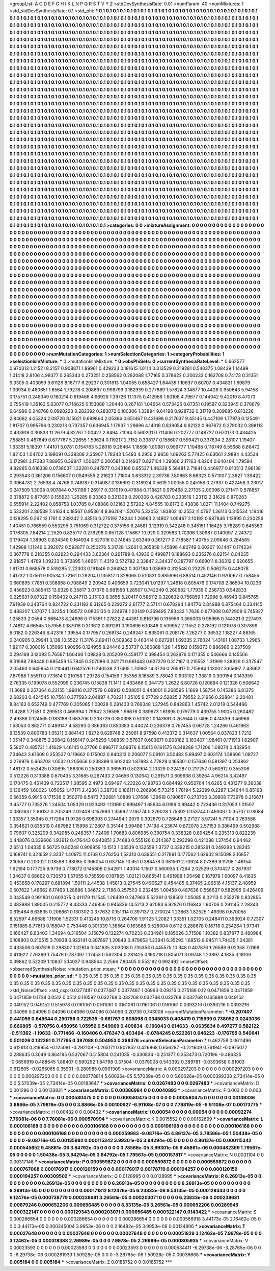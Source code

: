 >groupList:
A C D E F G H I K L
N P Q R S T V Y Z 
>stdDevSynthesisRate:
0.01 
>numParam:
40
>numMixtures:
1
>std_stdDevSynthesisRate:
0.1
>std_phi:
***
0.1 0.1 0.1 0.1 0.1 0.1 0.1 0.1 0.1 0.1
0.1 0.1 0.1 0.1 0.1 0.1 0.1 0.1 0.1 0.1
0.1 0.1 0.1 0.1 0.1 0.1 0.1 0.1 0.1 0.1
0.1 0.1 0.1 0.1 0.1 0.1 0.1 0.1 0.1 0.1
0.1 0.1 0.1 0.1 0.1 0.1 0.1 0.1 0.1 0.1
0.1 0.1 0.1 0.1 0.1 0.1 0.1 0.1 0.1 0.1
0.1 0.1 0.1 0.1 0.1 0.1 0.1 0.1 0.1 0.1
0.1 0.1 0.1 0.1 0.1 0.1 0.1 0.1 0.1 0.1
0.1 0.1 0.1 0.1 0.1 0.1 0.1 0.1 0.1 0.1
0.1 0.1 0.1 0.1 0.1 0.1 0.1 0.1 0.1 0.1
0.1 0.1 0.1 0.1 0.1 0.1 0.1 0.1 0.1 0.1
0.1 0.1 0.1 0.1 0.1 0.1 0.1 0.1 0.1 0.1
0.1 0.1 0.1 0.1 0.1 0.1 0.1 0.1 0.1 0.1
0.1 0.1 0.1 0.1 0.1 0.1 0.1 0.1 0.1 0.1
0.1 0.1 0.1 0.1 0.1 0.1 0.1 0.1 0.1 0.1
0.1 0.1 0.1 0.1 0.1 0.1 0.1 0.1 0.1 0.1
0.1 0.1 0.1 0.1 0.1 0.1 0.1 0.1 0.1 0.1
0.1 0.1 0.1 0.1 0.1 0.1 0.1 0.1 0.1 0.1
0.1 0.1 0.1 0.1 0.1 0.1 0.1 0.1 0.1 0.1
0.1 0.1 0.1 0.1 0.1 0.1 0.1 0.1 0.1 0.1
0.1 0.1 0.1 0.1 0.1 0.1 0.1 0.1 0.1 0.1
0.1 0.1 0.1 0.1 0.1 0.1 0.1 0.1 0.1 0.1
0.1 0.1 0.1 0.1 0.1 0.1 0.1 0.1 0.1 0.1
0.1 0.1 0.1 0.1 0.1 0.1 0.1 0.1 0.1 0.1
0.1 0.1 0.1 0.1 0.1 0.1 0.1 0.1 0.1 0.1
0.1 0.1 0.1 0.1 0.1 0.1 0.1 0.1 0.1 0.1
0.1 0.1 0.1 0.1 0.1 0.1 0.1 0.1 0.1 0.1
0.1 0.1 0.1 0.1 0.1 0.1 0.1 0.1 0.1 0.1
0.1 0.1 0.1 0.1 0.1 0.1 0.1 0.1 0.1 0.1
0.1 0.1 0.1 0.1 0.1 0.1 0.1 0.1 0.1 0.1
0.1 0.1 0.1 0.1 0.1 0.1 0.1 0.1 0.1 0.1
0.1 0.1 0.1 0.1 0.1 0.1 0.1 0.1 0.1 0.1
0.1 0.1 0.1 0.1 0.1 0.1 0.1 0.1 0.1 0.1
0.1 0.1 0.1 0.1 0.1 0.1 0.1 0.1 0.1 0.1
0.1 0.1 0.1 0.1 0.1 0.1 0.1 0.1 0.1 0.1
0.1 0.1 0.1 0.1 0.1 0.1 0.1 0.1 0.1 0.1
0.1 0.1 0.1 0.1 0.1 0.1 0.1 0.1 0.1 0.1
0.1 0.1 0.1 0.1 0.1 0.1 0.1 0.1 0.1 0.1
0.1 0.1 0.1 0.1 0.1 0.1 0.1 0.1 0.1 0.1
0.1 0.1 0.1 0.1 0.1 0.1 0.1 0.1 0.1 0.1
0.1 0.1 0.1 0.1 0.1 0.1 0.1 0.1 0.1 0.1
0.1 0.1 0.1 0.1 0.1 0.1 0.1 0.1 0.1 0.1
0.1 0.1 0.1 0.1 0.1 0.1 0.1 0.1 0.1 0.1
0.1 0.1 0.1 0.1 0.1 0.1 0.1 0.1 0.1 0.1
0.1 0.1 0.1 0.1 0.1 0.1 0.1 0.1 0.1 0.1
0.1 0.1 0.1 0.1 0.1 0.1 0.1 0.1 0.1 0.1
0.1 0.1 0.1 0.1 0.1 0.1 0.1 0.1 0.1 0.1
0.1 0.1 0.1 0.1 0.1 0.1 0.1 0.1 0.1 0.1
0.1 0.1 0.1 0.1 0.1 0.1 0.1 0.1 0.1 0.1
0.1 0.1 0.1 0.1 0.1 0.1 0.1 0.1 0.1 0.1
0.1 0.1 0.1 0.1 0.1 0.1 0.1 0.1 0.1 0.1
0.1 0.1 0.1 0.1 0.1 0.1 0.1 0.1 0.1 0.1
0.1 0.1 0.1 0.1 0.1 0.1 0.1 0.1 0.1 0.1
0.1 0.1 0.1 0.1 0.1 0.1 0.1 0.1 0.1 0.1
0.1 0.1 0.1 0.1 0.1 0.1 0.1 0.1 0.1 0.1
0.1 0.1 0.1 0.1 0.1 0.1 0.1 0.1 0.1 0.1
0.1 0.1 0.1 0.1 0.1 0.1 0.1 0.1 0.1 0.1
0.1 0.1 0.1 0.1 0.1 0.1 0.1 0.1 0.1 0.1
0.1 0.1 0.1 0.1 0.1 0.1 0.1 0.1 0.1 0.1
0.1 0.1 0.1 0.1 0.1 0.1 0.1 0.1 0.1 0.1
0.1 0.1 0.1 0.1 0.1 0.1 0.1 0.1 0.1 0.1
0.1 0.1 0.1 0.1 0.1 0.1 0.1 0.1 0.1 0.1
0.1 0.1 0.1 0.1 0.1 0.1 0.1 0.1 0.1 0.1
0.1 0.1 0.1 0.1 0.1 0.1 0.1 0.1 0.1 0.1
0.1 0.1 0.1 0.1 0.1 0.1 0.1 0.1 0.1 0.1
0.1 0.1 0.1 0.1 0.1 0.1 0.1 0.1 0.1 0.1
0.1 0.1 0.1 0.1 0.1 0.1 0.1 0.1 0.1 0.1
0.1 0.1 0.1 0.1 0.1 0.1 0.1 0.1 0.1 0.1
0.1 0.1 0.1 0.1 0.1 0.1 0.1 0.1 0.1 0.1
0.1 0.1 0.1 0.1 0.1 0.1 0.1 0.1 0.1 0.1
0.1 0.1 0.1 0.1 0.1 0.1 0.1 0.1 0.1 0.1
0.1 0.1 0.1 0.1 0.1 0.1 0.1 0.1 0.1 0.1
0.1 0.1 0.1 0.1 0.1 0.1 0.1 0.1 0.1 0.1
0.1 0.1 0.1 0.1 0.1 0.1 0.1 0.1 0.1 0.1
0.1 0.1 0.1 0.1 0.1 0.1 0.1 0.1 0.1 0.1
0.1 0.1 0.1 0.1 0.1 0.1 0.1 0.1 0.1 0.1
0.1 0.1 0.1 0.1 0.1 0.1 0.1 0.1 0.1 0.1
0.1 0.1 0.1 0.1 0.1 0.1 0.1 0.1 0.1 0.1
0.1 0.1 0.1 0.1 0.1 0.1 0.1 0.1 0.1 0.1
0.1 0.1 0.1 0.1 0.1 0.1 0.1 0.1 0.1 0.1
0.1 0.1 0.1 0.1 0.1 0.1 0.1 0.1 0.1 0.1
0.1 0.1 0.1 0.1 0.1 0.1 0.1 0.1 0.1 0.1
0.1 0.1 0.1 0.1 0.1 0.1 0.1 0.1 0.1 0.1
0.1 0.1 0.1 0.1 0.1 0.1 0.1 0.1 0.1 0.1
0.1 0.1 0.1 0.1 0.1 0.1 0.1 0.1 0.1 0.1
0.1 0.1 0.1 0.1 0.1 0.1 0.1 0.1 0.1 0.1
0.1 0.1 0.1 0.1 0.1 0.1 0.1 0.1 0.1 0.1
0.1 0.1 0.1 0.1 0.1 0.1 0.1 0.1 0.1 0.1
0.1 0.1 0.1 0.1 0.1 0.1 0.1 0.1 0.1 0.1
0.1 0.1 0.1 0.1 0.1 0.1 0.1 0.1 0.1 0.1
0.1 0.1 0.1 0.1 0.1 0.1 0.1 0.1 0.1 0.1
0.1 0.1 0.1 0.1 0.1 0.1 0.1 0.1 0.1 0.1
0.1 0.1 0.1 0.1 0.1 0.1 0.1 0.1 0.1 0.1
0.1 0.1 0.1 0.1 0.1 0.1 0.1 0.1 0.1 0.1
0.1 0.1 0.1 0.1 0.1 0.1 0.1 0.1 0.1 0.1
0.1 0.1 0.1 0.1 0.1 0.1 0.1 0.1 0.1 0.1
0.1 0.1 0.1 0.1 0.1 0.1 0.1 0.1 0.1 0.1
0.1 0.1 0.1 0.1 0.1 0.1 0.1 0.1 0.1 0.1
0.1 0.1 0.1 0.1 0.1 0.1 0.1 0.1 0.1 0.1
0.1 0.1 0.1 0.1 0.1 0.1 0.1 0.1 0.1 0.1
0.1 0.1 0.1 0.1 0.1 0.1 0.1 0.1 0.1 0.1
0.1 0.1 0.1 0.1 0.1 0.1 0.1 0.1 0.1 0.1
0.1 0.1 0.1 0.1 0.1 0.1 0.1 0.1 0.1 0.1
0.1 0.1 0.1 0.1 0.1 0.1 0.1 0.1 0.1 0.1
0.1 0.1 0.1 0.1 0.1 0.1 0.1 0.1 0.1 0.1
0.1 0.1 0.1 0.1 0.1 0.1 0.1 0.1 0.1 0.1
0.1 0.1 0.1 0.1 0.1 0.1 0.1 0.1 0.1 0.1
0.1 0.1 0.1 0.1 0.1 0.1 0.1 0.1 0.1 0.1
0.1 
>categories:
0 0
>mixtureAssignment:
0 0 0 0 0 0 0 0 0 0 0 0 0 0 0 0 0 0 0 0 0 0 0 0 0 0 0 0 0 0 0 0 0 0 0 0 0 0 0 0 0 0 0 0 0 0 0 0 0 0
0 0 0 0 0 0 0 0 0 0 0 0 0 0 0 0 0 0 0 0 0 0 0 0 0 0 0 0 0 0 0 0 0 0 0 0 0 0 0 0 0 0 0 0 0 0 0 0 0 0
0 0 0 0 0 0 0 0 0 0 0 0 0 0 0 0 0 0 0 0 0 0 0 0 0 0 0 0 0 0 0 0 0 0 0 0 0 0 0 0 0 0 0 0 0 0 0 0 0 0
0 0 0 0 0 0 0 0 0 0 0 0 0 0 0 0 0 0 0 0 0 0 0 0 0 0 0 0 0 0 0 0 0 0 0 0 0 0 0 0 0 0 0 0 0 0 0 0 0 0
0 0 0 0 0 0 0 0 0 0 0 0 0 0 0 0 0 0 0 0 0 0 0 0 0 0 0 0 0 0 0 0 0 0 0 0 0 0 0 0 0 0 0 0 0 0 0 0 0 0
0 0 0 0 0 0 0 0 0 0 0 0 0 0 0 0 0 0 0 0 0 0 0 0 0 0 0 0 0 0 0 0 0 0 0 0 0 0 0 0 0 0 0 0 0 0 0 0 0 0
0 0 0 0 0 0 0 0 0 0 0 0 0 0 0 0 0 0 0 0 0 0 0 0 0 0 0 0 0 0 0 0 0 0 0 0 0 0 0 0 0 0 0 0 0 0 0 0 0 0
0 0 0 0 0 0 0 0 0 0 0 0 0 0 0 0 0 0 0 0 0 0 0 0 0 0 0 0 0 0 0 0 0 0 0 0 0 0 0 0 0 0 0 0 0 0 0 0 0 0
0 0 0 0 0 0 0 0 0 0 0 0 0 0 0 0 0 0 0 0 0 0 0 0 0 0 0 0 0 0 0 0 0 0 0 0 0 0 0 0 0 0 0 0 0 0 0 0 0 0
0 0 0 0 0 0 0 0 0 0 0 0 0 0 0 0 0 0 0 0 0 0 0 0 0 0 0 0 0 0 0 0 0 0 0 0 0 0 0 0 0 0 0 0 0 0 0 0 0 0
0 0 0 0 0 0 0 0 0 0 0 0 0 0 0 0 0 0 0 0 0 0 0 0 0 0 0 0 0 0 0 0 0 0 0 0 0 0 0 0 0 0 0 0 0 0 0 0 0 0
0 0 0 0 0 0 0 0 0 0 0 0 0 0 0 0 0 0 0 0 0 0 0 0 0 0 0 0 0 0 0 0 0 0 0 0 0 0 0 0 0 0 0 0 0 0 0 0 0 0
0 0 0 0 0 0 0 0 0 0 0 0 0 0 0 0 0 0 0 0 0 0 0 0 0 0 0 0 0 0 0 0 0 0 0 0 0 0 0 0 0 0 0 0 0 0 0 0 0 0
0 0 0 0 0 0 0 0 0 0 0 0 0 0 0 0 0 0 0 0 0 0 0 0 0 0 0 0 0 0 0 0 0 0 0 0 0 0 0 0 0 0 0 0 0 0 0 0 0 0
0 0 0 0 0 0 0 0 0 0 0 0 0 0 0 0 0 0 0 0 0 0 0 0 0 0 0 0 0 0 0 0 0 0 0 0 0 0 0 0 0 0 0 0 0 0 0 0 0 0
0 0 0 0 0 0 0 0 0 0 0 0 0 0 0 0 0 0 0 0 0 0 0 0 0 0 0 0 0 0 0 0 0 0 0 0 0 0 0 0 0 0 0 0 0 0 0 0 0 0
0 0 0 0 0 0 0 0 0 0 0 0 0 0 0 0 0 0 0 0 0 0 0 0 0 0 0 0 0 0 0 0 0 0 0 0 0 0 0 0 0 0 0 0 0 0 0 0 0 0
0 0 0 0 0 0 0 0 0 0 0 0 0 0 0 0 0 0 0 0 0 0 0 0 0 0 0 0 0 0 0 0 0 0 0 0 0 0 0 0 0 0 0 0 0 0 0 0 0 0
0 0 0 0 0 0 0 0 0 0 0 0 0 0 0 0 0 0 0 0 0 0 0 0 0 0 0 0 0 0 0 0 0 0 0 0 0 0 0 0 0 0 0 0 0 0 0 0 0 0
0 0 0 0 0 0 0 0 0 0 0 0 0 0 0 0 0 0 0 0 0 0 0 0 0 0 0 0 0 0 0 0 0 0 0 0 0 0 0 0 0 0 0 0 0 0 0 0 0 0
0 0 0 0 0 0 0 0 0 0 0 0 0 0 0 0 0 0 0 0 0 0 0 0 0 0 0 0 0 0 0 0 0 0 0 0 0 0 0 0 0 0 0 0 0 0 0 0 0 0
0 0 0 0 0 0 0 0 0 0 0 0 0 0 0 0 0 0 0 0 0 0 0 0 0 0 0 0 0 0 0 
>numMutationCategories:
1
>numSelectionCategories:
1
>categoryProbabilities:
1 
>selectionIsInMixture:
***
0 
>mutationIsInMixture:
***
0 
>obsPhiSets:
0
>currentSynthesisRateLevel:
***
0.662577 0.970313 1.21521 8.2157 0.908871 1.89961 0.429223 0.181615 1.0114 0.313529
0.219281 0.540375 1.08439 1.14499 1.01418 2.8106 4.98377 0.265343 0.273251 0.258562
0.282088 1.77165 0.378622 0.200233 0.162708 0.74173 0.31351 9.3305 0.403059 9.61126
8.16777 6.29237 0.301613 1.04055 0.658427 1.64435 1.10637 0.60707 0.434831 1.69879
1.00934 0.480651 1.6564 1.79278 0.208667 0.998799 0.182939 0.277889 1.57824 3.14877
10.4428 0.950643 5.94158 0.175751 0.248349 0.160214 0.619466 4.96926 1.39726 11.1375
0.412968 1.60108 4.79677 0.144042 9.42019 8.47073 0.755419 1.35163 5.63077 0.716625
0.153068 1.20446 0.267161 1.04654 0.573425 0.67351 0.19597 0.323945 0.370679 6.64996
0.248768 0.0990223 0.282392 0.283072 0.100306 1.33894 9.64198 0.928732 0.31719 0.209685
0.813226 2.84682 4.05324 2.08726 8.15021 0.699864 2.05366 0.651467 0.431698 0.217637
9.45145 0.447109 1.77973 0.125491 1.81707 0.995796 0.230213 0.737357 0.636945 1.17937
1.29696 4.14016 0.839054 9.62122 0.967672 0.279032 0.398113 0.433918 0.30833 11.2679
4.82767 1.00427 2.8494 7.1094 0.560201 0.711406 0.202777 0.148727 0.670173 0.434425
7.58851 0.467649 0.677767 5.22655 1.59624 0.119217 2.7152 0.338177 0.158607 0.599421
0.337834 2.28107 1.19407 1.63351 5.18397 1.44101 3.0781 0.154763 5.26018 9.26464
1.18566 1.80981 0.999777 1.10488 0.116749 6.55668 8.86472 1.82103 1.04702 0.198091
0.338308 2.35907 1.78343 1.5493 4.2956 2.9656 1.09263 5.77425 6.63061 2.9894
4.43534 0.172981 3.17283 7.88955 0.39847 1.50627 0.200581 0.214937 0.827104 1.39086
2.17163 4.8204 0.640404 1.79594 4.82965 0.616338 0.0738037 1.32281 0.247877 0.343166
0.65537 1.46338 5.56481 2.71841 0.446977 0.910513 7.96138 0.293543 0.361206 0.156607
0.0949556 2.21623 1.71804 0.633312 2.39736 7.80863 8.68323 0.571007 2.3627 1.39422
0.0964732 2.76538 4.74766 0.748187 0.314087 0.136692 0.318924 0.5619 1.00055 0.245158
0.27937 0.422456 3.23017 0.247509 1.3008 0.907844 0.751198 1.26917 0.331019 0.47984
0.718821 0.979468 2.27105 2.00096 0.271411 0.576857 0.378872 0.877651 0.155623 1.25285
8.30363 0.321308 0.290306 0.426703 0.233516 1.23112 2.31629 0.870283 0.555914 2.22402
0.858758 1.03785 0.408088 0.12163 2.57202 4.84555 10.6173 0.43836 1.0271 11.1404
0.749275 0.533201 2.80539 7.41634 0.18567 0.953614 8.86204 1.52076 5.32052 1.83802
10.2553 11.0797 1.36113 0.315534 1.19416 0.128295 0.267 12.1761 0.239242 2.43516
0.275192 7.8244 1.26963 2.14807 1.00467 2.10192 0.687846 1.13895 0.230256 1.40451
0.766559 0.553295 0.751069 0.312722 0.375156 6.24881 3.12919 0.342248 0.345151 1.16425
3.78289 0.645363 0.176305 7.64214 2.2529 0.835717 0.276298 0.657128 1.15667 10.929
0.329583 1.70396 1.30987 0.140097 2.24372 0.179424 1.38903 0.834349 0.164934 0.527316
0.274645 2.63349 0.361277 0.778587 1.40755 2.09846 0.284565 1.42988 1.11246 0.392072
0.592877 0.250276 5.31728 1.2661 0.365858 1.45898 4.80749 0.60207 10.1447 0.174234
0.367778 0.218355 0.82923 0.294433 3.62364 0.261789 0.43936 0.499871 0.188693 0.235276
8.62154 8.04235 2.91857 1.4769 1.09233 0.372895 1.46651 11.4319 0.572782 2.33847
2.34437 0.387797 0.669011 8.36312 0.620655 1.61701 0.668578 0.539285 2.22303 0.191846
0.264942 0.307184 1.03669 0.312548 0.23225 0.506275 0.448078 1.41732 1.07561 9.90534
1.72161 0.28204 0.135817 0.828065 0.510831 0.885996 6.88514 0.452146 0.970067 0.758455
0.660895 7.7851 0.308868 0.708849 2.20942 0.406659 0.723041 1.01297 1.24618 0.805476
0.174708 2.86504 10.0236 0.456923 0.885413 13.9329 8.35817 3.07376 0.981558 1.28507
0.742249 0.260682 1.77939 0.256733 0.542833 0.225631 9.87322 0.150402 0.247113 2.15103
6.3655 5.20417 0.585112 0.320632 0.756859 1.72996 9.46943 0.845765 7.91939 0.343764
0.924722 0.231192 8.31265 0.229272 2.61777 2.57141 0.678294 1.94776 2.84988 0.875464
0.334145 0.488207 1.37077 1.32254 1.08572 0.0805135 0.224974 1.03149 0.359495 7.83432
1.7638 0.677008 0.672909 0.745827 1.25833 2.0554 0.968473 8.24896 0.715381 1.27822
2.44381 0.816796 0.135956 0.365003 9.95966 0.744321 0.227493 1.74812 4.66545 1.57956
0.187018 0.313612 0.891281 0.190896 6.10848 0.509952 2.11552 0.278192 0.121978 0.307899
6.0182 0.226346 6.42316 1.39554 0.177957 0.269134 0.249247 0.835061 0.208176 7.26277
0.36532 1.18227 4.88165 0.240905 0.29941 3.138 10.5522 11.3176 2.89411 0.509362
0.463414 0.627281 1.69335 2.76024 1.43161 1.08733 1.2965 1.82117 0.300016 1.35086
1.90956 0.124955 8.24446 2.53737 0.360868 1.26 1.45192 0.159373 0.886986 0.237509
0.294169 3.12093 5.76567 1.60468 1.09828 0.205209 0.459177 0.398454 0.262976 0.171355
0.546666 0.145506 9.31998 7.88448 0.685459 15.7845 0.207086 0.241171 0.661443 0.627379
0.317167 0.215552 1.31999 1.38829 0.237547 2.05463 0.645954 0.210441 0.642526 0.240538
2.17405 1.70962 14.3726 0.265917 0.715994 1.13007 3.65697 2.43662 7.87968 1.55511
0.773814 0.210158 1.29728 0.154159 1.35356 8.18589 3.78043 0.903102 1.33819 0.909154
0.143359 2.76335 0.199078 0.552099 0.236745 0.15838 11.1411 0.433466 0.344173 1.2622
6.80728 0.120894 0.121326 0.506642 11.3688 0.257064 6.23155 1.99016 0.377579 0.68913
0.508051 0.443001 0.268595 1.1669 1.58754 0.145386 6.81375 2.68203 0.424545 10.7561
0.377593 2.04897 4.70221 1.25105 6.27729 2.52825 2.79552 2.31956 0.228841 2.20481
8.84163 0.652749 0.477769 0.305065 1.03028 0.281433 0.769348 1.37945 0.842863 1.45742
2.01218 0.544466 11.4288 1.71551 0.299513 0.466994 1.79642 3.16598 1.96676 0.389673
1.61695 0.179779 0.439755 1.9005 0.260482 2.49388 0.124565 0.183188 0.683706 0.238729
0.350398 0.510021 0.143891 0.267644 0.7496 0.474339 3.46968 1.53053 0.862771 0.489147
4.58293 0.386383 0.850383 0.44024 0.236379 0.767455 0.66728 1.24266 0.461963 9.13539
0.800783 1.05211 0.884143 1.8272 0.828748 2.25961 8.97598 0.413372 0.314637 1.00554
0.837823 1.7212 1.05147 0.348875 2.29842 0.158147 0.245299 1.98839 3.57837 0.603671
0.908182 0.183407 1.98461 0.171913 1.62907 5.5807 0.485731 1.41629 1.46145 0.27706
0.896717 3.09376 6.15615 0.161575 0.348288 1.71206 1.08074 0.432954 7.34643 3.61609
0.253537 0.119662 0.175002 0.840313 0.206077 5.09101 3.50483 5.69497 0.603174 1.58606
1.08727 0.276976 0.663703 1.0532 0.205656 0.238399 0.602243 1.87883 4.77829 0.165301
0.157646 0.581397 0.253862 1.48172 0.553425 0.30695 1.88306 0.250383 0.369591 0.502904
2.10329 0.324287 0.217257 0.560912 0.355306 0.512226 0.313388 0.670435 3.31685 0.267433
2.04656 0.130642 0.291571 0.609938 0.39264 4.96214 3.42497 0.170475 0.451439 0.723517
1.08595 2.4973 2.69497 4.23226 0.198763 0.684492 0.952764 14.6265 0.431377 9.36038
0.136459 1.60023 1.05052 1.47171 2.42361 3.38736 0.186111 0.206906 5.73215 1.78194
5.22399 0.2287 1.34644 0.85168 0.56359 6.9915 0.171536 0.350279 8.5473 7.32881
1.0889 1.37686 1.39618 0.190657 0.273706 3.39808 7.73978 0.216671 3.45777 0.735276
1.24504 1.05329 0.923493 1.13169 0.699497 1.65634 6.0196 0.99442 0.723436 0.317053
1.01507 0.0861637 2.86137 0.205249 2.02408 0.157993 1.35992 2.06774 0.279028 1.75302
0.153744 0.493067 0.35707 0.18084 1.33357 1.35945 0.717264 11.9726 0.698093 0.274494
1.0079 0.392679 0.726648 0.27127 3.97241 5.71104 0.763586 0.354621 0.835319 0.487982
1.15998 2.12807 0.35144 3.09488 1.74198 4.23674 0.672078 2.57153 0.386499 0.502988
0.79607 0.325209 0.342085 0.248357 1.72406 1.70683 0.806985 0.390754 0.338328 0.894254
0.235313 0.822239 0.448076 0.339606 1.93612 0.476443 0.940851 2.74683 0.555126 0.214367
0.293298 0.421088 1.37454 0.94462 2.6513 1.04335 6.56725 0.80248 0.906959 10.1513
1.03539 0.132559 1.3737 0.339215 0.385261 0.249293 1.28245 0.168741 0.321659 2.3237
1.40975 11.0168 0.276256 1.52313 0.639551 0.217891 0.177562 1.62902 9.15098 2.16857
2.10567 0.200021 0.18598 1.98085 0.366054 0.637145 10.651 0.384478 0.381561 2.70924
8.07389 8.11798 1.46154 1.92194 0.177725 9.9739 0.778072 0.145806 0.542911 1.43314
1.1507 0.560035 1.7294 2.02529 0.370427 0.267937 1.34637 0.68662 0.730573 1.57055
0.755599 0.187865 1.02121 0.665541 0.461998 1.05498 0.187978 1.60097 8.41835 0.453658
0.178297 0.681894 1.50111 2.44538 1.45813 0.27545 0.490627 0.454485 6.37465 2.06516
4.15137 2.48959 0.507622 1.46662 6.17463 1.28686 1.34672 2.7186 0.257503 0.232455
1.00458 0.487636 0.556637 0.582996 0.426409 0.343549 0.991831 0.603075 0.411179 11.1545
1.26439 0.247963 5.52361 0.138502 1.05085 9.02113 0.255278 0.832855 0.383988 1.89005
0.215772 8.43333 7.46856 0.945836 14.5213 2.62083 6.92876 0.116843 1.90706 0.291145
2.28343 0.615464 6.63835 0.206861 0.130302 0.377632 0.151314 0.397137 0.270024 1.23863
1.82525 1.49398 0.670055 8.52597 4.66688 1.11906 1.52331 0.413245 10.8716 0.264706
1.91123 1.2082 1.03351 1.02705 0.248411 0.393924 0.72307 0.151885 8.77613 0.158047
0.753446 0.301339 1.38564 0.163888 0.528004 0.6112 0.288678 0.16718 0.234264 1.97341
0.166427 8.63403 1.34094 0.316504 3.15879 0.132274 0.70233 0.334961 0.185026 3.71508
1.10382 0.837877 0.480984 0.108803 0.210515 3.70938 0.922141 0.307897 1.20849 0.479653
1.23941 6.35293 1.68513 8.94511 1.74435 1.04381 0.433506 0.607618 0.298307 1.32614
0.341635 3.03008 0.735353 0.445575 10.948 0.407876 1.26588 9.02358 7.0168 0.411922
7.76369 1.75479 0.787397 1.17453 0.562304 0.281425 0.190218 0.805071 3.09748 1.23897
4.1835 3.18109 0.39862 0.52209 1.10837 3.14037 0.948564 2.2566 7.80405 0.553192
0.992492 
>noiseOffset:
>observedSynthesisNoise:
>mutation_prior_mean:
***
0 0 0 0 0 0 0 0 0 0
0 0 0 0 0 0 0 0 0 0
0 0 0 0 0 0 0 0 0 0
0 0 0 0 0 0 0 0 0 0
>mutation_prior_sd:
***
0.35 0.35 0.35 0.35 0.35 0.35 0.35 0.35 0.35 0.35
0.35 0.35 0.35 0.35 0.35 0.35 0.35 0.35 0.35 0.35
0.35 0.35 0.35 0.35 0.35 0.35 0.35 0.35 0.35 0.35
0.35 0.35 0.35 0.35 0.35 0.35 0.35 0.35 0.35 0.35
>std_NoiseOffset:
>std_csp:
0.0377487 0.0377487 0.0377487 1.06993 0.09216 0.275188 0.12 0.0471859 0.0471859 0.0471859
0.1728 0.0512 0.0512 0.110592 0.032768 0.032768 0.032768 0.032768 0.032768 0.165888
0.049152 0.049152 0.049152 0.515978 0.0161061 0.0161061 0.0161061 0.0161061 0.0161061 0.0393216
0.0393216 0.0393216 0.04096 0.04096 0.04096 0.04096 0.04096 0.04096 0.20736 0.743008
>currentMutationParameter:
***
-0.207407 0.441056 0.645644 0.250758 0.722535 -0.661767 0.605098 0.0345033 0.408419 0.715699
0.738052 0.0243036 0.666805 -0.570756 0.450956 1.05956 0.549069 0.409834 -0.196043 0.614633
-0.0635834 0.497277 0.582122 -0.511362 -1.19632 -0.771466 -0.160406 0.476347 0.403494 -0.0784245
0.522261 0.646223 -0.176795 0.540641 0.501026 0.132361 0.717795 0.387088 0.504953 0.368376
>currentSelectionParameter:
***
0.462758 0.0611496 0.612613 0.319954 -0.125081 -0.292109 -0.265171 0.907852 0.426868 0.656287
-0.221609 0.761941 -0.0975072 0.288635 0.3049 0.864195 0.537067 0.515804 0.241035 -0.330834
-0.251377 0.353473 0.720196 -0.486325 -0.0656919 0.488645 1.88407 0.590292 1.84798 0.37504
-0.0379008 0.543392 0.389781 -0.0393658 0.61003 0.612605 -0.0265065 0.35901 -0.280985 0.0901909
>covarianceMatrix:
A
0.000297203	0	0	0	0	0	
0	0.000297203	0	0	0	0	
0	0	0.000297203	0	0	0	
0	0	0	0.000778814	5.60026e-05	5.57039e-05	
0	0	0	5.60026e-05	0.000399338	2.73414e-05	
0	0	0	5.57039e-05	2.73414e-05	0.00183647	
***
>covarianceMatrix:
C
0.0267483	0	
0	0.0267483	
***
>covarianceMatrix:
D
0.001296	0	
0	0.00133831	
***
>covarianceMatrix:
E
0.00386984	0	
0	0.0040893	
***
>covarianceMatrix:
F
0.003	0	
0	0.003	
***
>covarianceMatrix:
G
0.000580475	0	0	0	0	0	
0	0.000580475	0	0	0	0	
0	0	0.000580475	0	0	0	
0	0	0	0.00139336	3.8866e-05	7.79819e-05	
0	0	0	3.8866e-05	0.00100927	-6.91108e-07	
0	0	0	7.79819e-05	-6.91108e-07	0.00173775	
***
>covarianceMatrix:
H
0.00432	0	
0	0.00432	
***
>covarianceMatrix:
I
0.00054	0	0	0	
0	0.00054	0	0	
0	0	0.00092274	7.76081e-06	
0	0	7.76081e-06	0.000570994	
***
>covarianceMatrix:
K
0.0015552	0	
0	0.00162699	
***
>covarianceMatrix:
L
0.000106168	0	0	0	0	0	0	0	0	0	
0	0.000106168	0	0	0	0	0	0	0	0	
0	0	0.000106168	0	0	0	0	0	0	0	
0	0	0	0.000106168	0	0	0	0	0	0	
0	0	0	0	0.000106168	0	0	0	0	0	
0	0	0	0	0	0.000259983	-9.08716e-05	4.86137e-05	3.78566e-05	1.50438e-05	
0	0	0	0	0	-9.08716e-05	0.00135992	0.000115342	3.99301e-05	3.94294e-05	
0	0	0	0	0	4.86137e-05	0.000115342	0.000545652	9.45861e-06	3.84792e-05	
0	0	0	0	0	3.78566e-05	3.99301e-05	9.45861e-06	0.000482369	1.79567e-05	
0	0	0	0	0	1.50438e-05	3.94294e-05	3.84792e-05	1.79567e-05	0.000157817	
***
>covarianceMatrix:
N
0.0031104	0	
0	0.00317146	
***
>covarianceMatrix:
P
0.000559872	0	0	0	0	0	
0	0.000559872	0	0	0	0	
0	0	0.000559872	0	0	0	
0	0	0	0.000767068	0.000176917	0.000120159	
0	0	0	0.000176917	0.00178719	0.000194257	
0	0	0	0.000120159	0.000194257	0.00309502	
***
>covarianceMatrix:
Q
0.0128995	0	
0	0.0128995	
***
>covarianceMatrix:
R
6.26913e-05	0	0	0	0	0	0	0	0	0	
0	6.26913e-05	0	0	0	0	0	0	0	0	
0	0	6.26913e-05	0	0	0	0	0	0	0	
0	0	0	6.26913e-05	0	0	0	0	0	0	
0	0	0	0	6.26913e-05	0	0	0	0	0	
0	0	0	0	0	0.000171812	6.12476e-05	6.23833e-06	8.53135e-05	0.000129343	
0	0	0	0	0	6.12476e-05	0.000738779	0.000238681	3.26561e-05	0.000203071	
0	0	0	0	0	6.23833e-06	0.000238681	0.00879246	0.000652206	0.000656485	
0	0	0	0	0	8.53135e-05	3.26561e-05	0.000652206	0.00289945	0.000322147	
0	0	0	0	0	0.000129343	0.000203071	0.000656485	0.000322147	0.0143422	
***
>covarianceMatrix:
S
0.000286654	0	0	0	0	0	
0	0.000286654	0	0	0	0	
0	0	0.000286654	0	0	0	
0	0	0	0.000586918	3.44173e-05	2.16482e-05	
0	0	0	3.44173e-05	0.000345004	3.9953e-06	
0	0	0	2.16482e-05	3.9953e-06	0.00124806	
***
>covarianceMatrix:
T
0.00027648	0	0	0	0	0	
0	0.00027648	0	0	0	0	
0	0	0.00027648	0	0	0	
0	0	0	0.00051829	3.12462e-05	7.9978e-05	
0	0	0	3.12462e-05	0.000318388	2.26989e-05	
0	0	0	7.9978e-05	2.26989e-05	0.000805935	
***
>covarianceMatrix:
V
0.00023593	0	0	0	0	0	
0	0.00023593	0	0	0	0	
0	0	0.00023593	0	0	0	
0	0	0	0.000534411	-6.29738e-06	-3.28765e-06	
0	0	0	-6.29738e-06	0.000261933	1.50928e-05	
0	0	0	-3.28765e-06	1.50928e-05	0.00038668	
***
>covarianceMatrix:
Y
0.005184	0	
0	0.005184	
***
>covarianceMatrix:
Z
0.0185752	0	
0	0.0185752	
***
